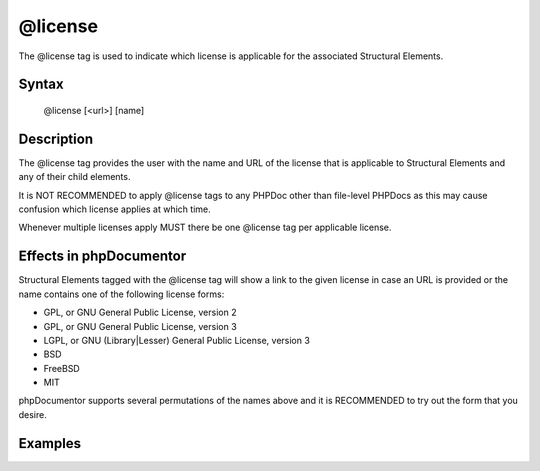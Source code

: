 @license
========

The @license tag is used to indicate which license is applicable for the associated
Structural Elements.

Syntax
------

    @license [<url>] [name]

Description
-----------

The @license tag provides the user with the name and URL of the license that is
applicable to Structural Elements and any of their child elements.

It is NOT RECOMMENDED to apply @license tags to any PHPDoc other than
file-level PHPDocs as this may cause confusion which license applies at which
time.

Whenever multiple licenses apply MUST there be one @license tag per applicable
license.

Effects in phpDocumentor
------------------------

Structural Elements tagged with the @license tag will show a link to the
given license in case an URL is provided or the name contains one of the following
license forms:

* GPL, or GNU General Public License, version 2
* GPL, or GNU General Public License, version 3
* LGPL, or GNU (Library|Lesser) General Public License, version 3
* BSD
* FreeBSD
* MIT

phpDocumentor supports several permutations of the names above and it is RECOMMENDED
to try out the form that you desire.

Examples
--------

.. code-block:: php
   :linenos:

    /**
     * @license GPL
     * @license http://opensource.org/licenses/gpl-license.php GNU Public License
     */
